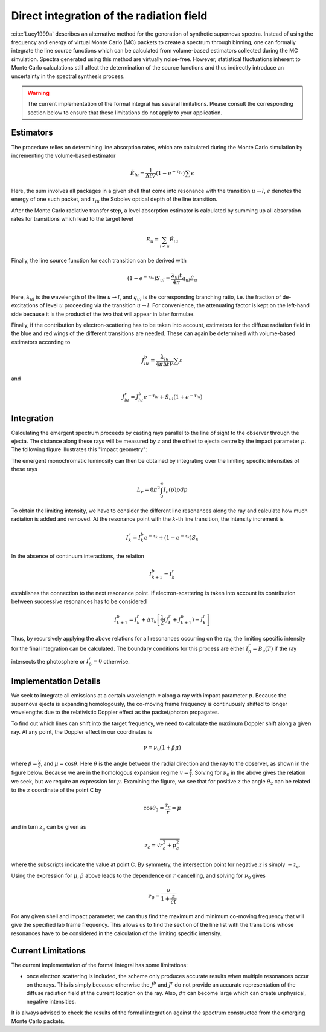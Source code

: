 *****************************************
Direct integration of the radiation field
*****************************************

:cite:`Lucy1999a` describes an alternative method for the generation of
synthetic supernova spectra. Instead of using the frequency and energy of
virtual Monte Carlo (MC) packets to create a spectrum through binning, one can
formally integrate the line source functions which can be calculated from
volume-based estimators collected during the MC simulation. Spectra generated
using this method are virtually noise-free. However, statistical fluctuations
inherent to Monte Carlo calculations still affect the determination of the
source functions and thus indirectly introduce an uncertainty in the spectral
synthesis process.

.. warning::

  The current implementation of the formal integral has several limitations.
  Please consult the corresponding section below to ensure that these
  limitations do not apply to your application.


Estimators
==========

The procedure relies on determining line absorption rates, which are calculated
during the Monte Carlo simulation by incrementing the volume-based estimator

.. math::

   \dot E_{lu} = \frac{1}{\Delta t V} \left( 1- e^{-\tau_{lu}}\right) \sum
   \epsilon

Here, the sum involves all packages in a given shell that come into resonance
with the transition :math:`u \rightarrow l`, :math:`\epsilon` denotes the
energy of one such packet, and :math:`\tau_{lu}` the Sobolev optical depth of
the line transition.

After the Monte Carlo radiative transfer step, a level absorption estimator is
calculated by summing up all absorption rates for transitions which lead to the
target level

.. math::

   \dot E_u = \sum_{i < u} \dot E_{iu}

Finally, the line source function for each transition can be derived with 

.. math::

   \left( 1- e^{-\tau_{lu}}\right) S_{ul} = \frac{\lambda_{ul} t}{4 \pi} q_{ul}
   \dot E_u

Here, :math:`\lambda_{ul}` is the wavelength of the line  :math:`u \rightarrow
l`, and :math:`q_{ul}` is the corresponding branching ratio, i.e. the fraction
of de-excitations of level :math:`u` proceeding via the transition
:math:`u\rightarrow l`. For convenience, the attenuating factor is kept on the
left-hand side because it is the product of the two that will appear in later
formulae.

Finally, if the contribution by electron-scattering has to be taken into
account, estimators for the diffuse radiation field in the blue and red wings
of the different transitions are needed. These can again be determined with
volume-based estimators according to

.. math::

    J_{lu}^b = \frac{\lambda_{lu}}{4 \pi \Delta t V}  \sum \varepsilon


and

.. math::

    J_{lu}^r = J_{lu}^b e^{-\tau_{lu}} + S_{ul} (1 + e^{-\tau_{lu}})


Integration
===========

Calculating the emergent spectrum proceeds by casting rays parallel to the line
of sight to the observer through the ejecta. The distance along these rays will
be measured by :math:`z` and the offset to ejecta centre by the impact
parameter :math:`p`. The following figure illustrates this "impact geometry":

.. image:: https://i.imgur.com/WwVHp5c.png

The emergent monochromatic luminosity can then be obtained by integrating over
the limiting specific intensities of these rays

.. math::

   L_\nu  = 8 \pi^2 \int_0^\infty I_\nu (p) p dp

To obtain the limiting intensity, we have to consider the different line
resonances along the ray and calculate how much radiation is added and removed.
At the resonance point with the :math:`k`-th line transition, the intensity
increment is

.. math::

   I_k^r = I_k^b e^{-\tau_k} + \left( 1- e^{-\tau_k}\right) S_{k}

In the absence of continuum interactions, the relation

.. math::

   I_{k+1}^b = I_k^r

establishes the connection to the next resonance point. If electron-scattering
is taken into account its contribution between successive resonances has to be
considered

.. math::

   I_{k+1}^b = I_k^r + \Delta \tau_k \left[ \frac 1 2(J_k^r + J_{k+1}^b) -
   I_k^r  \right]


Thus, by recursively applying the above relations for all resonances occurring
on the ray, the limiting specific intensity for the final integration can be
calculated. The boundary conditions for this process are either :math:`I_0^r =
B_\nu(T)` if the ray intersects the photosphere or :math:`I_0^r = 0` otherwise.

Implementation Details
======================

We seek to integrate all emissions at a certain wavelength :math:`\nu` along a
ray with impact parameter :math:`p`. Because the supernova ejecta is expanding
homologously, the co-moving frame frequency is continuously shifted to longer
wavelengths due to the relativistic Doppler effect as the packet/photon
propagates.

To find out which lines can shift into the target frequency, we need to
calculate the maximum Doppler shift along a given ray. At any point, the
Doppler effect in our coordinates is

.. math::

   \nu = \nu_0 \left( 1 + \beta \mu \right)

where :math:`\beta = \frac v c`, and :math:`\mu = \cos \theta`. Here
:math:`\theta` is the angle between the radial direction and the ray to the
observer, as shown in the figure below. Because we are in the homologous
expansion regime :math:`v = \frac r t`. Solving for :math:`\nu_0` in the above
gives the relation we seek, but we require an expression for :math:`\mu`.
Examining the figure, we see that for positive :math:`z` the angle
:math:`\theta_2` can be related to the :math:`z` coordinate of the point C by

.. math::

   \cos \theta_2 = \frac{z_c}{r} = \mu


and in turn :math:`z_c` can be given as

.. math::

   z_c = \sqrt{r_c^2 + p_c^2}

where the subscripts indicate the value at point C. By symmetry, the
intersection point for negative :math:`z` is simply :math:`-z_c`.

Using the expression for :math:`\mu`, :math:`\beta` above leads to the
dependence on :math:`r` cancelling, and solving for :math:`\nu_0` gives

.. math::

   \nu_0 = \frac{\nu}{1 + \frac{z}{ct}}

For any given shell and impact parameter, we can thus find the maximum and
minimum co-moving frequency that will give the specified lab frame frequency.
This allows us to find the section of the line list with the transitions whose
resonances have to be considered in the calculation of the limiting specific
intensity.

Current Limitations
===================

The current implementation of the formal integral has some limitations:

* once electron scattering is included, the scheme only produces accurate
  results when multiple resonances occur on the rays. This is simply because
  otherwise the :math:`J^b` and :math:`J^r` do not provide an accurate
  representation of the diffuse radiation field at the current location on the
  ray. Also, :math:`d\tau` can become large which can create unphysical,
  negative intensities.

It is always advised to check the results of the formal integration against the
spectrum constructed from the emerging Monte Carlo packets.
